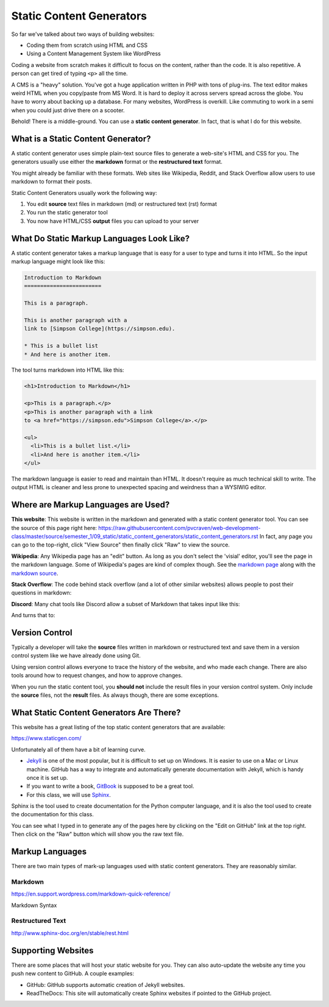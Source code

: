 .. _static_content_generators:

Static Content Generators
=========================

So far we've talked about two ways of building websites:

* Coding them from scratch using HTML and CSS
* Using a Content Management System like WordPress

Coding a website from scratch makes it difficult to focus on the content,
rather than the code. It is also repetitive. A person can get tired of typing
``<p>`` all the time.

A CMS is a "heavy" solution. You've got a huge application written in PHP
with tons of plug-ins. The text editor makes weird HTML when you copy/paste
from MS Word. It is hard to deploy it across servers spread across the globe.
You have to worry about backing up a database. For many websites, WordPress
is overkill. Like commuting to work in a semi when you could just drive there
on a scooter.

Behold! There is a middle-ground. You can use a **static content generator**.
In fact, that is what I do for this website.

What is a Static Content Generator?
-----------------------------------

A static content generator uses simple plain-text source files to generate
a web-site's HTML and CSS for you. The generators usually use either the
**markdown** format or the **restructured text** format.

You might already be familiar with these formats. Web sites like Wikipedia, Reddit,
and Stack Overflow
allow users to use markdown to format their posts.

Static Content Generators usually work the following way:

1. You edit **source** text files in markdown (md) or restructured text (rst) format
2. You run the static generator tool
3. You now have HTML/CSS **output** files you can upload to your server

What Do Static Markup Languages Look Like?
------------------------------------------

A static content generator takes a markup language that is easy for a user
to type and turns it into HTML. So the input markup language might look like this:

.. code-block:: markdown

   Introduction to Markdown
   ========================

   This is a paragraph.

   This is another paragraph with a
   link to [Simpson College](https://simpson.edu).

   * This is a bullet list
   * And here is another item.

The tool turns markdown into HTML like this:

.. code-block:: html

   <h1>Introduction to Markdown</h1>

   <p>This is a paragraph.</p>
   <p>This is another paragraph with a link
   to <a href="https://simpson.edu">Simpson College</a>.</p>

   <ul>
     <li>This is a bullet list.</li>
     <li>And here is another item.</li>
   </ul>

The markdown language is easier to read and maintain than HTML. It doesn't require as
much technical skill to write. The output HTML is
cleaner and less prone to unexpected spacing and weirdness than a WYSIWIG editor.

Where are Markup Languages are Used?
------------------------------------

**This website**: This website is written in the markdown and generated with a static
content generator tool. You can see the source of this page right here:
https://raw.githubusercontent.com/pvcraven/web-development-class/master/source/semester_1/09_static/static_content_generators/static_content_generators.rst
In fact, any page you can go to the top-right, click "View Source" then finally
click "Raw" to view the source.

**Wikipedia**: Any Wikipedia page has an "edit" button. As long as you don't select the 'visial'
editor, you'll see the page in the markdown language. Some of Wikipedia's pages are kind of
complex though. See the `markdown page <https://en.wikipedia.org/wiki/Markdown>`_ along with
the `markdown source <https://en.wikipedia.org/w/index.php?title=Markdown&action=edit>`_.

**Stack Overflow**: The code behind stack overflow (and a lot of other similar websites)
allows people to post their questions in markdown:

.. image:: stack_overflow_post.png
   :width: 70%

**Discord**: Many chat tools like Discord allow a subset of Markdown that takes input like this:

.. image:: discord_1.png
   :width: 50%

And turns that to:

.. image:: discord_2.png
   :width: 50%

Version Control
---------------

Typically a developer will take the **source** files written in markdown
or restructured text and save them in a version control system like we have
already done using Git.

Using version control allows everyone to trace the history of the website, and
who made each change. There are also tools around how to request changes, and
how to approve changes.

When you run the static content tool, you **should not** include the result
files in your version control system. Only include the **source** files, not
the **result** files. As always though, there are some exceptions.

What Static Content Generators Are There?
-----------------------------------------

This website has a great listing of the top static content generators that
are available:

https://www.staticgen.com/

Unfortunately all of them have a bit of learning curve.

* `Jekyll <http://jekyllrb.com/>`_ is one of the most popular, but it is
  difficult to set up on Windows. It is easier to use on a Mac or Linux machine.
  GitHub has a way to integrate and automatically generate documentation with
  Jekyll, which is handy once it is set up.
* If you want to write a book, `GitBook <https://www.gitbook.com/>`_ is
  supposed to be a great tool.
* For this class, we will use `Sphinx <http://www.sphinx-doc.org/>`_.

Sphinx is the tool used to create documentation for the Python computer language,
and it is also the tool used to create the documentation for this class.

You can see what I typed in to generate any of the pages here by clicking on the
"Edit on GitHub" link at the top right. Then click on the "Raw" button which
will show you the raw text file.

Markup Languages
----------------

There are two main types of mark-up languages used with static content
generators. They are reasonably similar.

Markdown
^^^^^^^^

https://en.support.wordpress.com/markdown-quick-reference/

Markdown Syntax

Restructured Text
^^^^^^^^^^^^^^^^^

http://www.sphinx-doc.org/en/stable/rest.html

Supporting Websites
-------------------

There are some places that will host your static website for you.
They can also auto-update the website any time you push new content to
GitHub. A couple examples:

* GitHub: GitHub supports automatic creation of Jekyll websites.
* ReadTheDocs: This site will automatically create Sphinx websites if pointed
  to the GitHub project.
